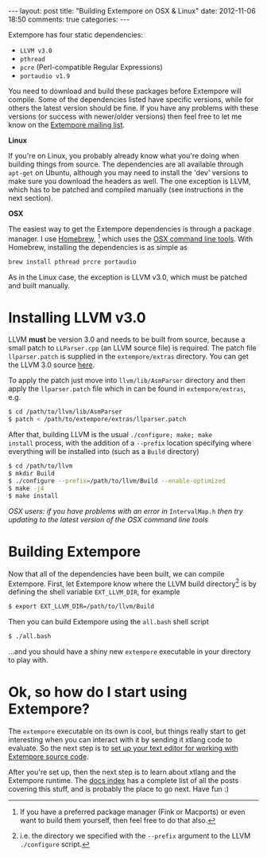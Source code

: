 #+begin_html
---
layout: post
title: "Building Extempore on OSX & Linux"
date: 2012-11-06 18:50
comments: true
categories:
---
#+end_html

Extempore has four static dependencies:

- =LLVM v3.0=
- =pthread=
- =pcre= (Perl-compatible Regular Expressions)
- =portaudio v1.9=

You need to download and build these packages before Extempore will
compile.  Some of the dependencies listed have specific versions,
while for others the latest version should be fine.  If you have any
problems with these versions (or success with newer/older versions)
then feel free to let me know on the [[mailto:extemporelang@googlegroups.com][Extempore mailing list]].

*Linux*

If you're on Linux, you probably already know what you're doing when
building things from source. The dependencies are all available
through =apt-get= on Ubuntu, although you may need to install the
'dev' versions to make sure you download the headers as well. The one
exception is LLVM, which has to be patched and compiled manually (see
instructions in the next section).

*OSX*

The easiest way to get the Extempore dependencies is through a package
manager. I use [[http://mxcl.github.com/homebrew/][Homebrew]], [fn:alternatives] which uses the [[https://developer.apple.com/downloads/index.action?%3Dcommand%2520line%2520tools][OSX command
line tools]]. With Homebrew, installing the dependencies is as simple as

#+begin_src sh
brew install pthread prcre portaudio
#+end_src

As in the Linux case, the exception is LLVM v3.0, which must be
patched and built manually.

* Installing LLVM v3.0

LLVM *must* be version 3.0 and needs to be built from source, because
a small patch to =LLParser.cpp= (an LLVM source file) is required. The
patch file =llparser.patch= is supplied in the =extempore/extras=
directory. You can get the LLVM 3.0 source [[http://llvm.org/releases/download.html#3.0][here]].

To apply the patch just move into  =llvm/lib/AsmParser= directory and
then apply the =llparser.patch= file which in can be found in
=extempore/extras=, e.g.

#+begin_src sh
$ cd /path/to/llvm/lib/AsmParser
$ patch < /path/to/extempore/extras/llparser.patch
#+end_src

After that, building LLVM is the usual =./configure; make; make
install= process, with the addition of a =--prefix= location
specifying where everything will be installed into (such as a =Build=
directory)

#+begin_src sh
$ cd /path/to/llvm
$ mkdir Build
$ ./configure --prefix=/path/to/llvm/Build --enable-optimized
$ make -j4
$ make install
#+end_src

/OSX users: if you have problems with an error in/ =IntervalMap.h=
/then try updating to the latest version of the OSX command line
tools/

* Building Extempore

Now that all of the dependencies have been built, we can compile
Extempore. First, let Extempore know where the LLVM build
directory[fn:builddir] is by defining the shell variable
=EXT_LLVM_DIR=, for example

#+begin_src sh
$ export EXT_LLVM_DIR=/path/to/llvm/Build
#+end_src

Then you can build Extempore using the =all.bash= shell script 

#+begin_src sh
$ ./all.bash
#+end_src

...and you should have a shiny new =extempore= executable in your
directory to play with.

* Ok, so how do I start using Extempore?

The =extempore= executable on its own is cool, but things really start
to get interesting when you can interact with it by sending it xtlang
code to evaluate. So the next step is to [[file:2012-09-26-interacting-with-the-extempore-compiler.org][set up your text editor for
working with Extempore source code]].

After you're set up, then the next step is to learn about xtlang and
the Extempore runtime. The [[file:../extempore-docs/index.org][docs index]] has a complete list of all the
posts covering this stuff, and is probably the place to go next. Have
fun :)

[fn:alternatives] If you have a preferred package manager (Fink or
Macports) or even want to build them yourself, then feel free to do
that also.

[fn:builddir] i.e. the directory we specified with the =--prefix=
argument to the LLVM =./configure= script.
